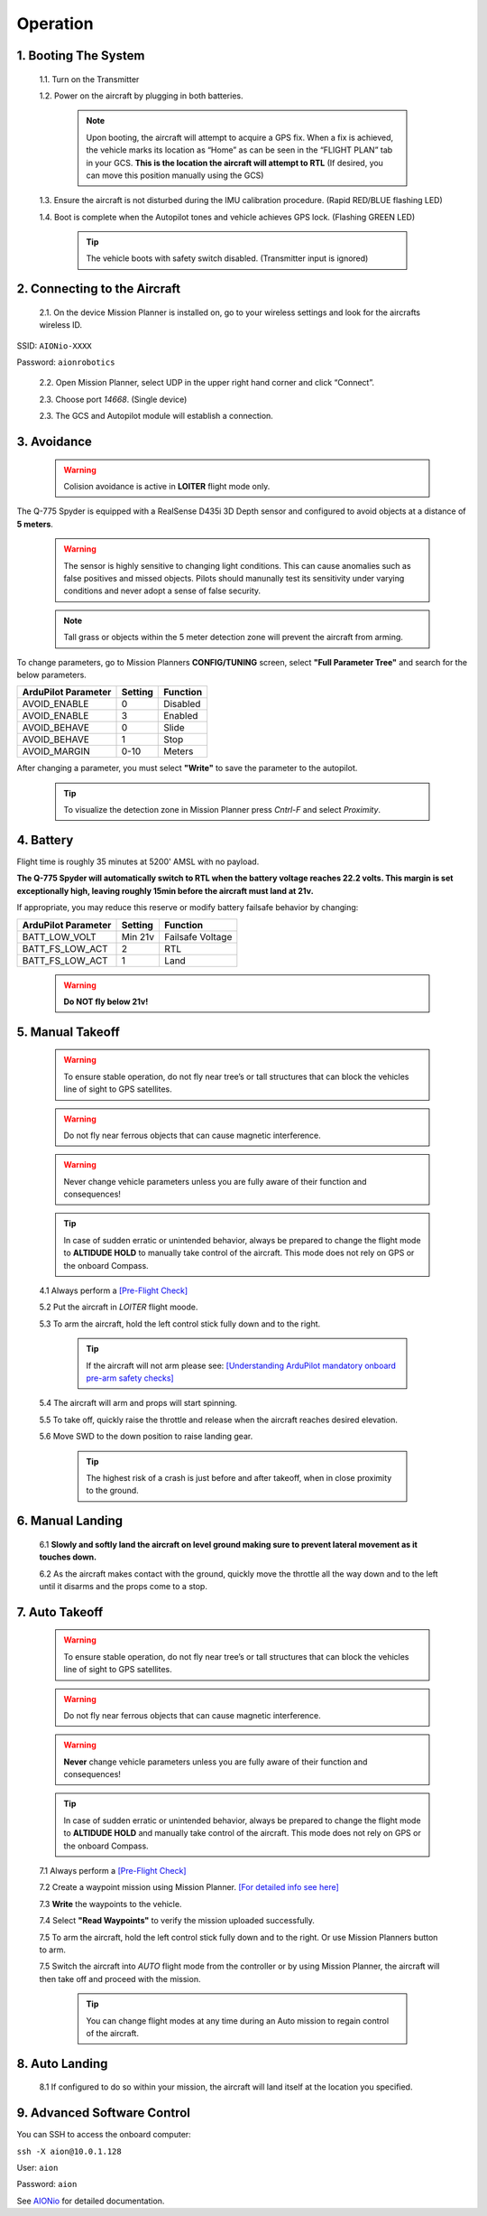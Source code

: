 =========
Operation
=========

1.	Booting The System
----------------------

  1.1.	Turn on the Transmitter

  1.2.	Power on the aircraft by plugging in both batteries.

   .. note:: Upon booting, the aircraft will attempt to acquire a GPS fix. When a fix is achieved, the vehicle marks its location as “Home” as can be seen in the “FLIGHT PLAN” tab in your GCS. **This is the location the aircraft will attempt to RTL** (If desired, you can move this position manually using the GCS)

  1.3. Ensure the aircraft is not disturbed during the IMU calibration procedure. (Rapid RED/BLUE flashing LED)

  1.4.	Boot is complete when the Autopilot tones and vehicle achieves GPS lock. (Flashing GREEN LED)

   .. tip::	The vehicle boots with safety switch disabled. (Transmitter input is ignored)

2.	Connecting to the Aircraft
------------------------------

  2.1.	On the device Mission Planner is installed on, go to your wireless settings and look for the aircrafts wireless ID.

SSID: ``AIONio-XXXX``

Password: ``aionrobotics``

  2.2.	Open Mission Planner, select UDP in the upper right hand corner and click “Connect”.

  2.3.  Choose port `14668`. (Single device)

  2.3.	The GCS and Autopilot module will establish a connection.

3. Avoidance
------------

  .. warning:: Colision avoidance is active in **LOITER** flight mode only.

The Q-775 Spyder is equipped with a RealSense D435i 3D Depth sensor and configured to avoid objects at a distance of **5 meters**.

  .. warning:: The sensor is highly sensitive to changing light conditions. This can cause anomalies such as false positives and missed objects. Pilots should manunally test its sensitivity under varying conditions and never adopt a sense of false security.

  .. note:: Tall grass or objects within the 5 meter detection zone will prevent the aircraft from arming.

To change parameters, go to Mission Planners **CONFIG/TUNING** screen, select **"Full Parameter Tree"** and search for the below parameters.

+----------------------+--------------+----------------+
| ArduPilot Parameter  | Setting      | Function       |
+======================+==============+================+
| AVOID_ENABLE         | 0            | Disabled       |
+----------------------+--------------+----------------+
| AVOID_ENABLE         | 3            | Enabled        |
+----------------------+--------------+----------------+
| AVOID_BEHAVE         | 0            | Slide          |
+----------------------+--------------+----------------+
| AVOID_BEHAVE         | 1            | Stop           |
+----------------------+--------------+----------------+
| AVOID_MARGIN         | 0-10         | Meters         |
+----------------------+--------------+----------------+

After changing a parameter, you must select **"Write"** to save the parameter to the autopilot.

  .. tip:: To visualize the detection zone in Mission Planner press `Cntrl-F` and select `Proximity`.

4. Battery
----------

Flight time is roughly 35 minutes at 5200' AMSL with no payload.

**The Q-775 Spyder will automatically switch to RTL when the battery voltage reaches 22.2 volts. This margin is set exceptionally high, leaving roughly 15min before the aircraft must land at 21v.**

If appropriate, you may reduce this reserve or modify battery failsafe behavior by changing:

+----------------------+--------------+------------------+
| ArduPilot Parameter  | Setting      | Function         |
+======================+==============+==================+
| BATT_LOW_VOLT        |  Min 21v     | Failsafe Voltage |
+----------------------+--------------+------------------+
| BATT_FS_LOW_ACT      | 2            | RTL              |
+----------------------+--------------+------------------+
| BATT_FS_LOW_ACT      | 1            | Land             |
+----------------------+--------------+------------------+

  .. warning:: **Do NOT fly below 21v!**

5. Manual Takeoff
-----------------

  .. warning:: To ensure stable operation, do not fly near tree’s or tall structures that can block the vehicles line of sight to GPS satellites.

  .. warning:: Do not fly near ferrous objects that can cause magnetic interference.

  .. warning:: Never change vehicle parameters unless you are fully aware of their function and consequences!

  .. tip:: In case of sudden erratic or unintended behavior, always be prepared to change the flight mode to **ALTIDUDE HOLD** to manually take control of the aircraft. This mode does not rely on GPS or the onboard Compass.

  4.1 Always perform a `[Pre-Flight Check] <https://docs.aionrobotics.com/en/dev/q-775-spyder-pre-flight-checklist.html>`_

  5.2 Put the aircraft in `LOITER` flight moode.

  5.3  To arm the aircraft, hold the left control stick fully down and to the right.

    .. tip:: If the aircraft will not arm please see: `[Understanding ArduPilot mandatory onboard pre-arm safety checks] <http://ardupilot.org/copter/docs/prearm_safety_check.html>`_

  5.4 The aircraft will arm and props will start spinning.

  5.5 To take off, quickly raise the throttle and release when the aircraft reaches desired elevation.

  5.6 Move SWD to the down position to raise landing gear.

    .. tip:: The highest risk of a crash is just before and after takeoff, when in close proximity to the ground.


6. Manual Landing
-----------------

  6.1 **Slowly and softly land the aircraft on level ground making sure to prevent lateral movement as it touches down.**

  6.2 As the aircraft makes contact with the ground, quickly move the throttle all the way down and to the left until it disarms and the props come to a stop.

7. Auto Takeoff
---------------

  .. warning:: To ensure stable operation, do not fly near tree’s or tall structures that can block the vehicles line of sight to GPS satellites.

  .. warning:: Do not fly near ferrous objects that can cause magnetic interference.

  .. warning:: **Never** change vehicle parameters unless you are fully aware of their function and consequences!

  .. tip:: In case of sudden erratic or unintended behavior, always be prepared to change the flight mode to **ALTIDUDE HOLD** and manually take control of the aircraft. This mode does not rely on GPS or the onboard Compass.


  7.1 Always perform a `[Pre-Flight Check] <https://docs.aionrobotics.com/en/dev/q-775-spyder-pre-flight-checklist.html>`_

  7.2 Create a waypoint mission using Mission Planner. `[For detailed info see here] <http://ardupilot.org/copter/docs/common-mission-planning.html>`_

  7.3 **Write** the waypoints to the vehicle.

  7.4 Select **"Read Waypoints"** to verify the mission uploaded successfully.
  
  7.5 To arm the aircraft, hold the left control stick fully down and to the right. Or use Mission Planners button to arm. 

  7.5 Switch the aircraft into `AUTO` flight mode from the controller or by using Mission Planner, the aircraft will then take off and proceed with the mission.

    .. tip:: You can change flight modes at any time during an Auto mission to regain control of the aircraft.

8. Auto Landing
---------------

  8.1 If configured to do so within your mission, the aircraft will land itself at the location you specified.


9.	Advanced Software Control
-----------------------------

You can SSH to access the onboard computer:

``ssh -X aion@10.0.1.128``

User: ``aion``

Password: ``aion``

See `AIONio <https://docs.aionrobotics.com/en/dev/aionio.html#getting-started>`_ for detailed documentation.
